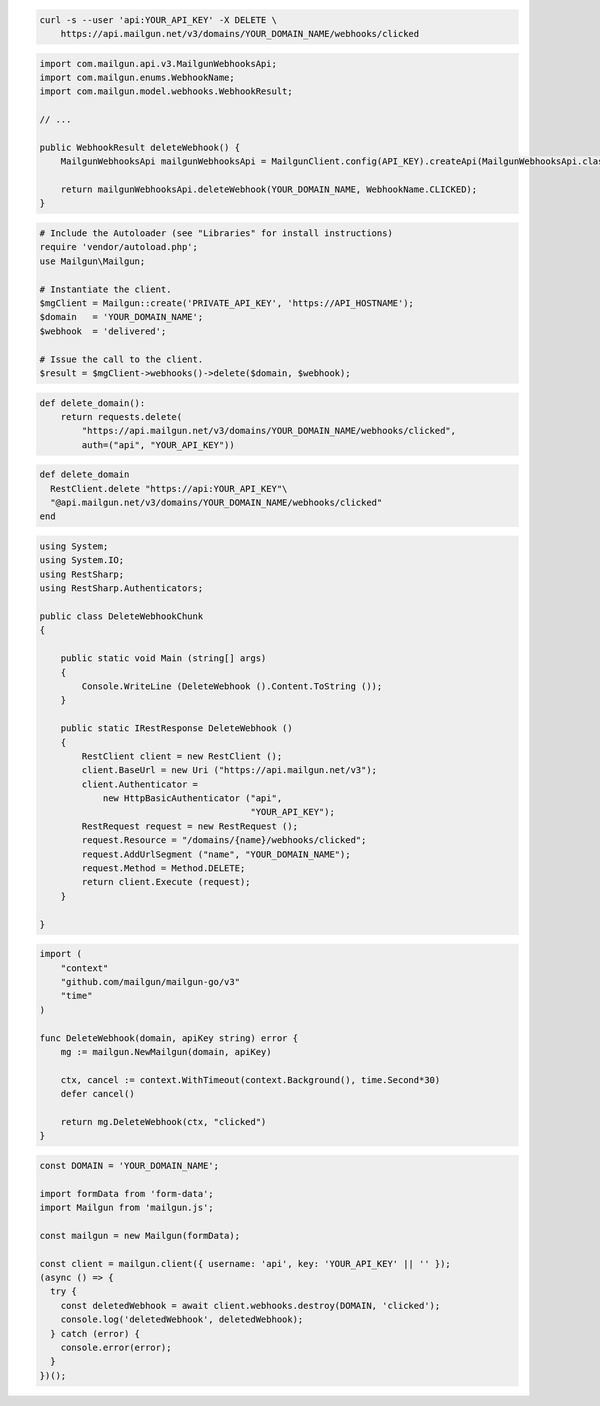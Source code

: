
.. code-block:: bash

 curl -s --user 'api:YOUR_API_KEY' -X DELETE \
     https://api.mailgun.net/v3/domains/YOUR_DOMAIN_NAME/webhooks/clicked

.. code-block:: java

    import com.mailgun.api.v3.MailgunWebhooksApi;
    import com.mailgun.enums.WebhookName;
    import com.mailgun.model.webhooks.WebhookResult;

    // ...

    public WebhookResult deleteWebhook() {
        MailgunWebhooksApi mailgunWebhooksApi = MailgunClient.config(API_KEY).createApi(MailgunWebhooksApi.class);

        return mailgunWebhooksApi.deleteWebhook(YOUR_DOMAIN_NAME, WebhookName.CLICKED);
    }

.. code-block:: php

  # Include the Autoloader (see "Libraries" for install instructions)
  require 'vendor/autoload.php';
  use Mailgun\Mailgun;

  # Instantiate the client.
  $mgClient = Mailgun::create('PRIVATE_API_KEY', 'https://API_HOSTNAME');
  $domain   = 'YOUR_DOMAIN_NAME';
  $webhook  = 'delivered';

  # Issue the call to the client.
  $result = $mgClient->webhooks()->delete($domain, $webhook);

.. code-block:: py

 def delete_domain():
     return requests.delete(
         "https://api.mailgun.net/v3/domains/YOUR_DOMAIN_NAME/webhooks/clicked",
         auth=("api", "YOUR_API_KEY"))

.. code-block:: rb

 def delete_domain
   RestClient.delete "https://api:YOUR_API_KEY"\
   "@api.mailgun.net/v3/domains/YOUR_DOMAIN_NAME/webhooks/clicked"
 end

.. code-block:: csharp

 using System;
 using System.IO;
 using RestSharp;
 using RestSharp.Authenticators;

 public class DeleteWebhookChunk
 {

     public static void Main (string[] args)
     {
         Console.WriteLine (DeleteWebhook ().Content.ToString ());
     }

     public static IRestResponse DeleteWebhook ()
     {
         RestClient client = new RestClient ();
         client.BaseUrl = new Uri ("https://api.mailgun.net/v3");
         client.Authenticator =
             new HttpBasicAuthenticator ("api",
                                         "YOUR_API_KEY");
         RestRequest request = new RestRequest ();
         request.Resource = "/domains/{name}/webhooks/clicked";
         request.AddUrlSegment ("name", "YOUR_DOMAIN_NAME");
         request.Method = Method.DELETE;
         return client.Execute (request);
     }

 }

.. code-block:: go

 import (
     "context"
     "github.com/mailgun/mailgun-go/v3"
     "time"
 )

 func DeleteWebhook(domain, apiKey string) error {
     mg := mailgun.NewMailgun(domain, apiKey)

     ctx, cancel := context.WithTimeout(context.Background(), time.Second*30)
     defer cancel()

     return mg.DeleteWebhook(ctx, "clicked")
 }

.. code-block:: js

  const DOMAIN = 'YOUR_DOMAIN_NAME';

  import formData from 'form-data';
  import Mailgun from 'mailgun.js';

  const mailgun = new Mailgun(formData);

  const client = mailgun.client({ username: 'api', key: 'YOUR_API_KEY' || '' });
  (async () => {
    try {
      const deletedWebhook = await client.webhooks.destroy(DOMAIN, 'clicked');
      console.log('deletedWebhook', deletedWebhook);
    } catch (error) {
      console.error(error);
    }
  })();
